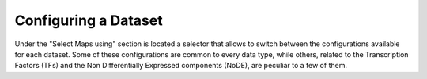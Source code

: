 .. _usage_data_types:

^^^^^^^^^^^^^^^^^^^^^
Configuring a Dataset
^^^^^^^^^^^^^^^^^^^^^

Under the "Select Maps using" section is located a selector that allows to switch between the configurations available for each dataset.
Some of these configurations are common to every data type, while others, related to the Transcription Factors (TFs) and the Non Differentially Expressed components (NoDE), are peculiar to a few of them. 
